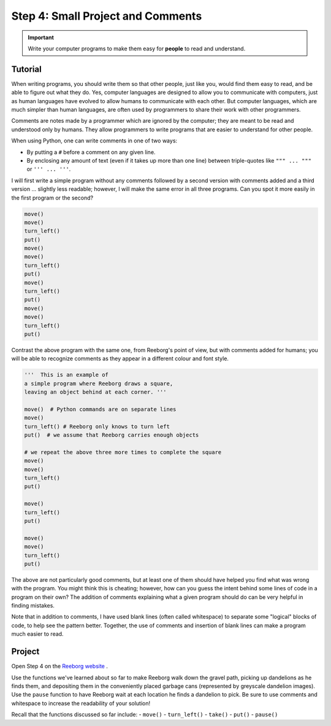 Step 4: Small Project and Comments
==================================

.. important::

     Write your computer programs to make them easy for **people** to
     read and understand.


Tutorial
--------

When writing programs, you should write them so that other people, just
like you, would find them easy to read, and be able to figure out what
they do. Yes, computer languages are designed to allow you to
communicate with computers, just as human languages have evolved to
allow humans to communicate with each other. But computer languages,
which are much simpler than human languages, are often used by
programmers to share their work with other programmers.

Comments are notes made by a programmer which are ignored by the
computer; they are meant to be read and understood only by humans. They allow programmers to write programs that are easier to understand for other people.

When using Python, one can write comments in one of two ways:

-  By putting a ``#`` before a comment on any given line.
-  By enclosing any amount of text (even if it takes up more than one line) between triple-quotes like ``""" ... """`` or ``''' ... '''``.


I will first write a simple program without any comments followed by a
second version with comments added and a third version ... slightly less
readable; however, I will make the same error in all three programs. Can
you spot it more easily in the first program or the second?

.. code-block:: python

    move()
    move()
    turn_left()
    put()
    move()
    move()
    turn_left()
    put()
    move()
    turn_left()
    put()
    move()
    move()
    turn_left()
    put()

Contrast the above program with the same one, from Reeborg's point of
view, but with comments added for humans; you will be able to recognize
comments as they appear in a different colour and font style.

.. code-block:: python

    '''  This is an example of
    a simple program where Reeborg draws a square,
    leaving an object behind at each corner. '''

    move()  # Python commands are on separate lines
    move()
    turn_left() # Reeborg only knows to turn left
    put()  # we assume that Reeborg carries enough objects

    # we repeat the above three more times to complete the square
    move()
    move()
    turn_left()
    put()

    move()
    turn_left()
    put()

    move()
    move()
    turn_left()
    put()

The above are not particularly good comments, but at least one of them
should have helped you find what was wrong with the program. You might
think this is cheating; however, how can you guess the intent behind
some lines of code in a program on their own? The addition of comments
explaining what a given program should do can be very helpful in finding
mistakes.

Note that in addition to comments, I have used blank lines (often called whitespace) to separate some "logical" blocks of code, to help see the pattern better. Together, the use of comments and insertion of blank lines can make a program much easier to read.


Project
--------

Open Step 4 on the `Reeborg website <http://wmcicompsci.ca/reeborg>`_ .

.. image:: images/step4.png

Use the functions we've learned about so far to make Reeborg walk down the gravel path, picking up dandelions as he finds them, and depositing them in the conveniently placed garbage cans (represented by greyscale dandelion images). Use the ``pause`` function to have Reeborg wait at each location he finds a dandelion to pick. Be sure to use comments and whitespace to increase the readability of your solution!

Recall that the functions discussed so far include:
-  ``move()``
-  ``turn_left()``
-  ``take()``
-  ``put()``
-  ``pause()``


